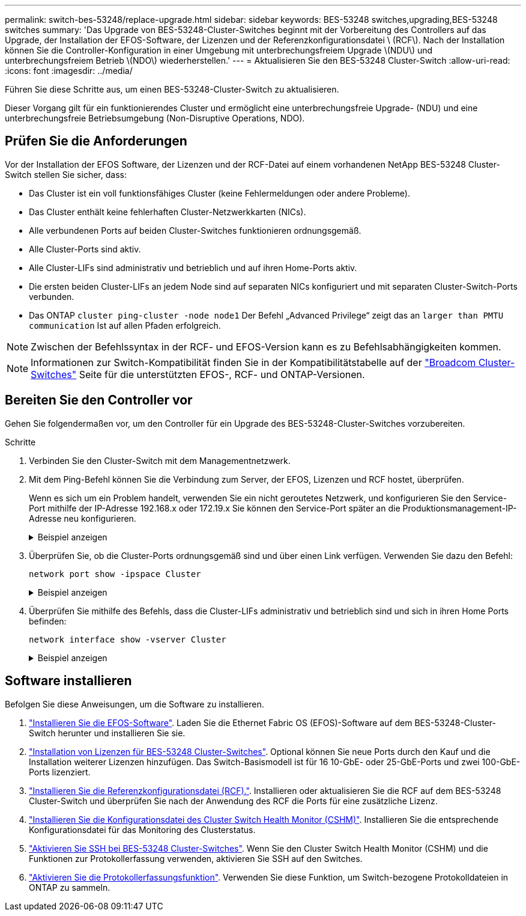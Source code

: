 ---
permalink: switch-bes-53248/replace-upgrade.html 
sidebar: sidebar 
keywords: BES-53248 switches,upgrading,BES-53248 switches 
summary: 'Das Upgrade von BES-53248-Cluster-Switches beginnt mit der Vorbereitung des Controllers auf das Upgrade, der Installation der EFOS-Software, der Lizenzen und der Referenzkonfigurationsdatei \ (RCF\). Nach der Installation können Sie die Controller-Konfiguration in einer Umgebung mit unterbrechungsfreiem Upgrade \(NDU\) und unterbrechungsfreiem Betrieb \(NDO\) wiederherstellen.' 
---
= Aktualisieren Sie den BES-53248 Cluster-Switch
:allow-uri-read: 
:icons: font
:imagesdir: ../media/


[role="lead"]
Führen Sie diese Schritte aus, um einen BES-53248-Cluster-Switch zu aktualisieren.

Dieser Vorgang gilt für ein funktionierendes Cluster und ermöglicht eine unterbrechungsfreie Upgrade- (NDU) und eine unterbrechungsfreie Betriebsumgebung (Non-Disruptive Operations, NDO).



== Prüfen Sie die Anforderungen

Vor der Installation der EFOS Software, der Lizenzen und der RCF-Datei auf einem vorhandenen NetApp BES-53248 Cluster-Switch stellen Sie sicher, dass:

* Das Cluster ist ein voll funktionsfähiges Cluster (keine Fehlermeldungen oder andere Probleme).
* Das Cluster enthält keine fehlerhaften Cluster-Netzwerkkarten (NICs).
* Alle verbundenen Ports auf beiden Cluster-Switches funktionieren ordnungsgemäß.
* Alle Cluster-Ports sind aktiv.
* Alle Cluster-LIFs sind administrativ und betrieblich und auf ihren Home-Ports aktiv.
* Die ersten beiden Cluster-LIFs an jedem Node sind auf separaten NICs konfiguriert und mit separaten Cluster-Switch-Ports verbunden.
* Das ONTAP `cluster ping-cluster -node node1` Der Befehl „Advanced Privilege“ zeigt das an `larger than PMTU communication` Ist auf allen Pfaden erfolgreich.



NOTE: Zwischen der Befehlssyntax in der RCF- und EFOS-Version kann es zu Befehlsabhängigkeiten kommen.


NOTE: Informationen zur Switch-Kompatibilität finden Sie in der Kompatibilitätstabelle auf der https://mysupport.netapp.com/site/products/all/details/broadcom-cluster-switches/downloads-tab["Broadcom Cluster-Switches"^] Seite für die unterstützten EFOS-, RCF- und ONTAP-Versionen.



== Bereiten Sie den Controller vor

Gehen Sie folgendermaßen vor, um den Controller für ein Upgrade des BES-53248-Cluster-Switches vorzubereiten.

.Schritte
. Verbinden Sie den Cluster-Switch mit dem Managementnetzwerk.
. Mit dem Ping-Befehl können Sie die Verbindung zum Server, der EFOS, Lizenzen und RCF hostet, überprüfen.
+
Wenn es sich um ein Problem handelt, verwenden Sie ein nicht geroutetes Netzwerk, und konfigurieren Sie den Service-Port mithilfe der IP-Adresse 192.168.x oder 172.19.x Sie können den Service-Port später an die Produktionsmanagement-IP-Adresse neu konfigurieren.

+
.Beispiel anzeigen
[%collapsible]
====
In diesem Beispiel wird überprüft, ob der Switch mit der IP-Adresse 172.19.2 verbunden ist:

[listing, subs="+quotes"]
----
(cs2)# *ping 172.19.2.1*
Pinging 172.19.2.1 with 0 bytes of data:

Reply From 172.19.2.1: icmp_seq = 0. time= 5910 usec.
----
====
. Überprüfen Sie, ob die Cluster-Ports ordnungsgemäß sind und über einen Link verfügen. Verwenden Sie dazu den Befehl:
+
`network port show -ipspace Cluster`

+
.Beispiel anzeigen
[%collapsible]
====
Das folgende Beispiel zeigt die Art der Ausgabe, in der alle Ports mit einem verfügen `Link` Wert von up und a `Health Status` Für gesund:

[listing, subs="+quotes"]
----
cluster1::> *network port show -ipspace Cluster*

Node: node1
                                                                    Ignore
                                               Speed(Mbps) Health   Health
Port   IPspace      Broadcast Domain Link MTU  Admin/Oper  Status   Status
------ ------------ ---------------- ---- ---- ----------- -------- ------
e0a    Cluster      Cluster          up   9000  auto/10000 healthy  false
e0b    Cluster      Cluster          up   9000  auto/10000 healthy  false

Node: node2
                                                                    Ignore
                                               Speed(Mbps) Health   Health
Port   IPspace      Broadcast Domain Link MTU  Admin/Oper  Status   Status
-----  ------------ ---------------- ---- ---- ----------- -------- ------
e0a    Cluster      Cluster          up   9000  auto/10000 healthy  false
e0b    Cluster      Cluster          up   9000  auto/10000 healthy  false
----
====
. Überprüfen Sie mithilfe des Befehls, dass die Cluster-LIFs administrativ und betrieblich sind und sich in ihren Home Ports befinden:
+
`network interface show -vserver Cluster`

+
.Beispiel anzeigen
[%collapsible]
====
In diesem Beispiel ist der `-vserver` Mit dem Parameter werden Informationen zu den LIFs angezeigt, die den Cluster-Ports zugeordnet sind. `Status Admin/Oper` Muss up-und sein `Is Home` Muss wahr sein:

[listing, subs="+quotes"]
----
cluster1::> *network interface show -vserver Cluster*

          Logical      Status     Network             Current       Current Is
Vserver   Interface    Admin/Oper Address/Mask        Node          Port    Home
--------- ----------   ---------- ------------------  ------------- ------- ----
Cluster
          node1_clus1
                       up/up      169.254.217.125/16  node1         e0a     true
          node1_clus2
                       up/up      169.254.205.88/16   node1         e0b     true
          node2_clus1
                       up/up      169.254.252.125/16  node2         e0a     true
          node2_clus2
                       up/up      169.254.110.131/16  node2         e0b     true
----
====




== Software installieren

Befolgen Sie diese Anweisungen, um die Software zu installieren.

. link:configure-efos-software.html["Installieren Sie die EFOS-Software"]. Laden Sie die Ethernet Fabric OS (EFOS)-Software auf dem BES-53248-Cluster-Switch herunter und installieren Sie sie.
. link:configure-licenses.html["Installation von Lizenzen für BES-53248 Cluster-Switches"]. Optional können Sie neue Ports durch den Kauf und die Installation weiterer Lizenzen hinzufügen. Das Switch-Basismodell ist für 16 10-GbE- oder 25-GbE-Ports und zwei 100-GbE-Ports lizenziert.
. link:configure-install-rcf.html["Installieren Sie die Referenzkonfigurationsdatei (RCF)."]. Installieren oder aktualisieren Sie die RCF auf dem BES-53248 Cluster-Switch und überprüfen Sie nach der Anwendung des RCF die Ports für eine zusätzliche Lizenz.
. link:configure-health-monitor.html["Installieren Sie die Konfigurationsdatei des Cluster Switch Health Monitor (CSHM)"]. Installieren Sie die entsprechende Konfigurationsdatei für das Monitoring des Clusterstatus.
. link:configure-ssh.html["Aktivieren Sie SSH bei BES-53248 Cluster-Switches"]. Wenn Sie den Cluster Switch Health Monitor (CSHM) und die Funktionen zur Protokollerfassung verwenden, aktivieren Sie SSH auf den Switches.
. link:configure-log-collection.html["Aktivieren Sie die Protokollerfassungsfunktion"]. Verwenden Sie diese Funktion, um Switch-bezogene Protokolldateien in ONTAP zu sammeln.


